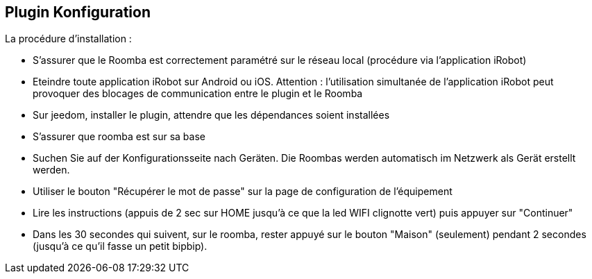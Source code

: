 == Plugin Konfiguration

La procédure d'installation :

* S'assurer que le Roomba est correctement paramétré sur le réseau local (procédure via l'application iRobot)
* Eteindre toute application iRobot sur Android ou iOS. Attention : l'utilisation simultanée de l'application iRobot peut provoquer des blocages de communication entre le plugin et le Roomba
* Sur jeedom, installer le plugin, attendre que les dépendances soient installées
* S'assurer que roomba est sur sa base
* Suchen Sie auf der Konfigurationsseite nach Geräten. Die Roombas werden automatisch im Netzwerk als Gerät erstellt werden.
* Utiliser le bouton "Récupérer le mot de passe" sur la page de configuration de l'équipement
* Lire les instructions (appuis de 2 sec sur HOME jusqu'à ce que la led WIFI clignotte vert) puis appuyer sur "Continuer"
* Dans les 30 secondes qui suivent, sur le roomba, rester appuyé sur le bouton "Maison" (seulement) pendant 2 secondes (jusqu'à ce qu'il fasse un petit bipbip).